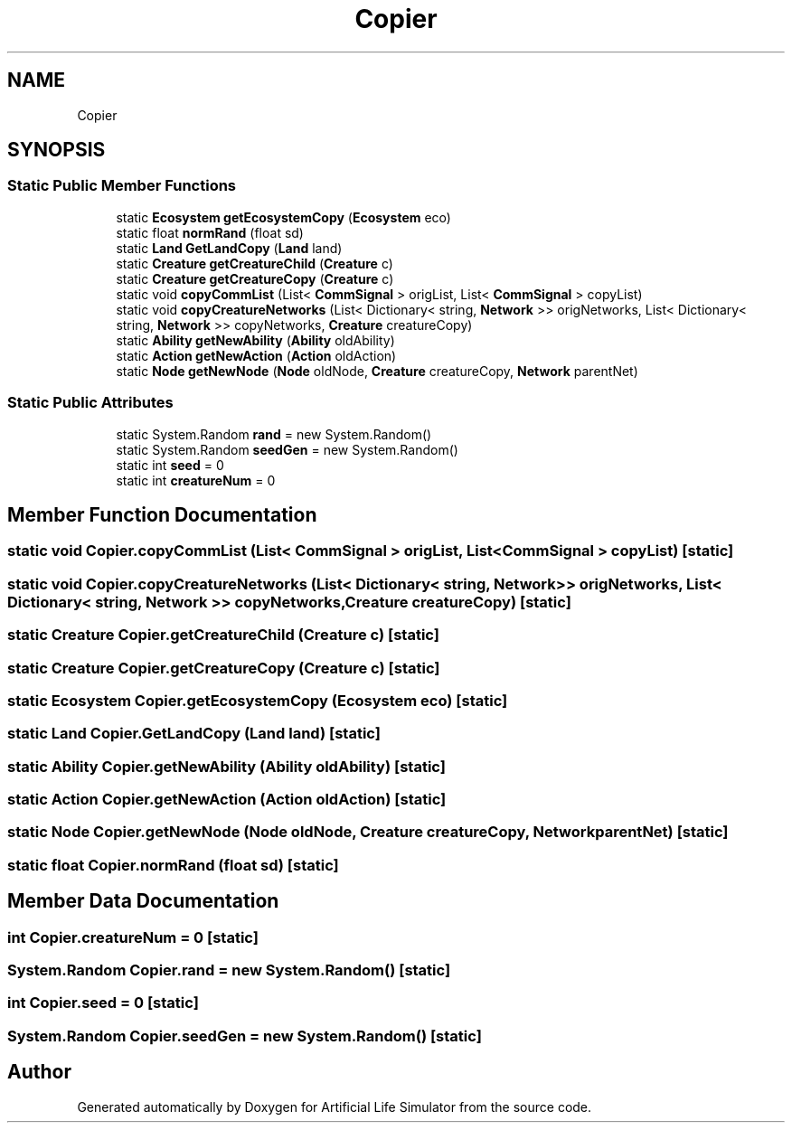 .TH "Copier" 3 "Tue Mar 12 2019" "Artificial Life Simulator" \" -*- nroff -*-
.ad l
.nh
.SH NAME
Copier
.SH SYNOPSIS
.br
.PP
.SS "Static Public Member Functions"

.in +1c
.ti -1c
.RI "static \fBEcosystem\fP \fBgetEcosystemCopy\fP (\fBEcosystem\fP eco)"
.br
.ti -1c
.RI "static float \fBnormRand\fP (float sd)"
.br
.ti -1c
.RI "static \fBLand\fP \fBGetLandCopy\fP (\fBLand\fP land)"
.br
.ti -1c
.RI "static \fBCreature\fP \fBgetCreatureChild\fP (\fBCreature\fP c)"
.br
.ti -1c
.RI "static \fBCreature\fP \fBgetCreatureCopy\fP (\fBCreature\fP c)"
.br
.ti -1c
.RI "static void \fBcopyCommList\fP (List< \fBCommSignal\fP > origList, List< \fBCommSignal\fP > copyList)"
.br
.ti -1c
.RI "static void \fBcopyCreatureNetworks\fP (List< Dictionary< string, \fBNetwork\fP >> origNetworks, List< Dictionary< string, \fBNetwork\fP >> copyNetworks, \fBCreature\fP creatureCopy)"
.br
.ti -1c
.RI "static \fBAbility\fP \fBgetNewAbility\fP (\fBAbility\fP oldAbility)"
.br
.ti -1c
.RI "static \fBAction\fP \fBgetNewAction\fP (\fBAction\fP oldAction)"
.br
.ti -1c
.RI "static \fBNode\fP \fBgetNewNode\fP (\fBNode\fP oldNode, \fBCreature\fP creatureCopy, \fBNetwork\fP parentNet)"
.br
.in -1c
.SS "Static Public Attributes"

.in +1c
.ti -1c
.RI "static System\&.Random \fBrand\fP = new System\&.Random()"
.br
.ti -1c
.RI "static System\&.Random \fBseedGen\fP = new System\&.Random()"
.br
.ti -1c
.RI "static int \fBseed\fP = 0"
.br
.ti -1c
.RI "static int \fBcreatureNum\fP = 0"
.br
.in -1c
.SH "Member Function Documentation"
.PP 
.SS "static void Copier\&.copyCommList (List< \fBCommSignal\fP > origList, List< \fBCommSignal\fP > copyList)\fC [static]\fP"

.SS "static void Copier\&.copyCreatureNetworks (List< Dictionary< string, \fBNetwork\fP >> origNetworks, List< Dictionary< string, \fBNetwork\fP >> copyNetworks, \fBCreature\fP creatureCopy)\fC [static]\fP"

.SS "static \fBCreature\fP Copier\&.getCreatureChild (\fBCreature\fP c)\fC [static]\fP"

.SS "static \fBCreature\fP Copier\&.getCreatureCopy (\fBCreature\fP c)\fC [static]\fP"

.SS "static \fBEcosystem\fP Copier\&.getEcosystemCopy (\fBEcosystem\fP eco)\fC [static]\fP"

.SS "static \fBLand\fP Copier\&.GetLandCopy (\fBLand\fP land)\fC [static]\fP"

.SS "static \fBAbility\fP Copier\&.getNewAbility (\fBAbility\fP oldAbility)\fC [static]\fP"

.SS "static \fBAction\fP Copier\&.getNewAction (\fBAction\fP oldAction)\fC [static]\fP"

.SS "static \fBNode\fP Copier\&.getNewNode (\fBNode\fP oldNode, \fBCreature\fP creatureCopy, \fBNetwork\fP parentNet)\fC [static]\fP"

.SS "static float Copier\&.normRand (float sd)\fC [static]\fP"

.SH "Member Data Documentation"
.PP 
.SS "int Copier\&.creatureNum = 0\fC [static]\fP"

.SS "System\&.Random Copier\&.rand = new System\&.Random()\fC [static]\fP"

.SS "int Copier\&.seed = 0\fC [static]\fP"

.SS "System\&.Random Copier\&.seedGen = new System\&.Random()\fC [static]\fP"


.SH "Author"
.PP 
Generated automatically by Doxygen for Artificial Life Simulator from the source code\&.
